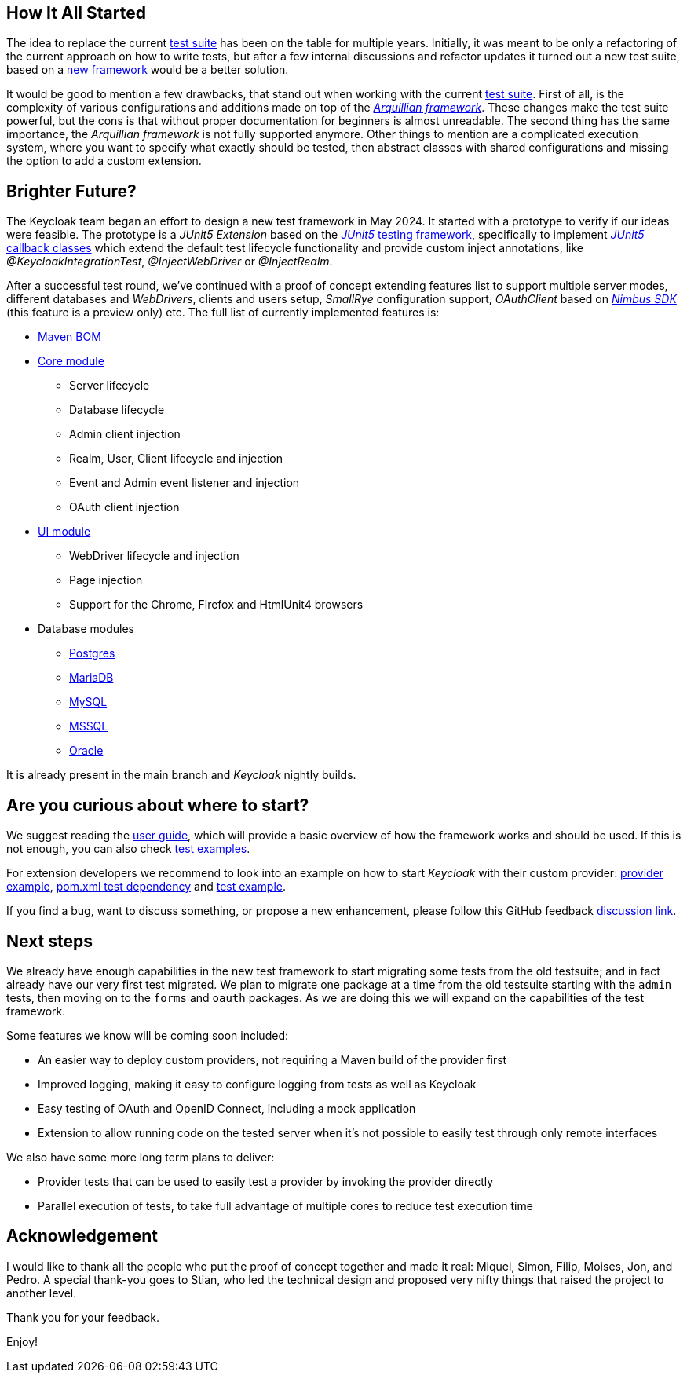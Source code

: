 :title: Introducing the Keycloak Test Framework
:date: 2024-11-14
:publish: true
:author: Lukas Hanusovsky

== How It All Started

The idea to replace the current https://github.com/keycloak/keycloak/tree/main/testsuite[test suite] has been on the table for multiple years. Initially, it was meant to be only a refactoring of the current approach on how to write tests, but after a few internal discussions and refactor updates it turned out a new test suite, based on a https://github.com/keycloak/keycloak/tree/main/test-framework[new framework] would be a better solution.

It would be good to mention a few drawbacks, that stand out when working with the current https://github.com/keycloak/keycloak/tree/main/testsuite[test suite]. First of all, is the complexity of various configurations and additions made on top of the https://arquillian.org/[_Arquillian framework_]. These changes make the test suite powerful, but the cons is that without proper documentation for beginners is almost unreadable. The second thing has the same importance, the _Arquillian framework_ is not fully supported anymore. Other things to mention are a complicated execution system, where you want to specify what exactly should be tested, then abstract classes with shared configurations and missing the option to add a custom extension.

== Brighter Future?

The Keycloak team began an effort to design a new test framework in May 2024. It started with a prototype to verify if our ideas were feasible. The prototype is a _JUnit5 Extension_ based on the https://junit.org/junit5/[_JUnit5_ testing framework], specifically to implement https://junit.org/junit5/docs/current/user-guide/#extensions-lifecycle-callbacks[_JUnit5_ callback classes] which extend the default test lifecycle functionality and provide custom inject annotations, like _@KeycloakIntegrationTest_, _@InjectWebDriver_ or _@InjectRealm_.

After a successful test round, we've continued with a proof of concept extending features list to support multiple server modes, different databases and _WebDrivers_, clients and users setup, _SmallRye_ configuration support, _OAuthClient_ based on https://connect2id.com/products/nimbus-oauth-openid-connect-sdk[_Nimbus SDK_] (this feature is a preview only) etc. The full list of currently implemented features is:

* https://github.com/keycloak/keycloak/blob/main/test-framework/bom/pom.xml[Maven BOM]
* https://github.com/keycloak/keycloak/tree/main/test-framework/core[Core module]
** Server lifecycle
** Database lifecycle
** Admin client injection
** Realm, User, Client lifecycle and injection
** Event and Admin event listener and injection
** OAuth client injection
* https://github.com/keycloak/keycloak/tree/main/test-framework/ui[UI module]
** WebDriver lifecycle and injection
** Page injection
** Support for the Chrome, Firefox and HtmlUnit4 browsers
* Database modules
** https://github.com/keycloak/keycloak/tree/main/test-framework/db-postgres[Postgres]
** https://github.com/keycloak/keycloak/tree/main/test-framework/db-mariadb[MariaDB]
** https://github.com/keycloak/keycloak/tree/main/test-framework/db-mysql[MySQL]
** https://github.com/keycloak/keycloak/tree/main/test-framework/db-mssql[MSSQL]
** https://github.com/keycloak/keycloak/tree/main/test-framework/db-oracle[Oracle]

It is already present in the main branch and _Keycloak_ nightly builds.

== Are you curious about where to start?
We suggest reading the https://github.com/keycloak/keycloak/blob/main/test-framework/README.md[user guide], which will provide a basic overview of how the framework works and should be used. If this is not enough, you can also check https://github.com/keycloak/keycloak/tree/main/test-framework/examples/tests/src/test/java/org/keycloak/test/examples[test examples].

For extension developers we recommend to look into an example on how to start _Keycloak_ with their custom provider: https://github.com/keycloak/keycloak/tree/main/test-framework/examples/providers[provider example], https://github.com/keycloak/keycloak/blob/main/test-framework/examples/tests/pom.xml#L75-L80[pom.xml test dependency] and https://github.com/keycloak/keycloak/blob/main/test-framework/examples/tests/src/test/java/org/keycloak/test/examples/MyCustomProviderTest.java[test example].

If you find a bug, want to discuss something, or propose a new enhancement, please follow this GitHub feedback https://github.com/keycloak/keycloak/discussions/34951[discussion link].

== Next steps
We already have enough capabilities in the new test framework to start migrating some tests from the old testsuite; and in fact already have our very first test migrated. We plan to migrate one package at a time from the old testsuite starting with the `admin` tests, then moving on to the `forms` and `oauth` packages. As we are doing this we will expand on the capabilities of the test framework.

Some features we know will be coming soon included:

* An easier way to deploy custom providers, not requiring a Maven build of the provider first
* Improved logging, making it easy to configure logging from tests as well as Keycloak
* Easy testing of OAuth and OpenID Connect, including a mock application
* Extension to allow running code on the tested server when it's not possible to easily test through only remote interfaces

We also have some more long term plans to deliver:

* Provider tests that can be used to easily test a provider by invoking the provider directly
* Parallel execution of tests, to take full advantage of multiple cores to reduce test execution time

== Acknowledgement

I would like to thank all the people who put the proof of concept together and made it real: Miquel, Simon, Filip, Moises, Jon, and Pedro. A special thank-you goes to Stian, who led the technical design and proposed very nifty things that raised the project to another level.

Thank you for your feedback.

Enjoy!
